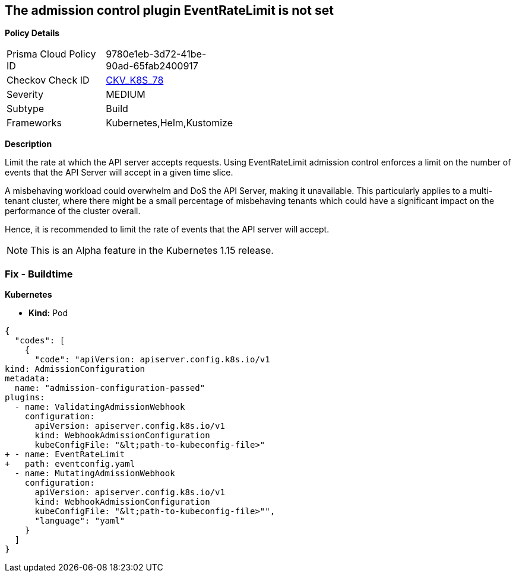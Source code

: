 == The admission control plugin EventRateLimit is not set


*Policy Details* 

[width=45%]
[cols="1,1"]
|=== 
|Prisma Cloud Policy ID 
| 9780e1eb-3d72-41be-90ad-65fab2400917

|Checkov Check ID 
| https://github.com/bridgecrewio/checkov/tree/master/checkov/kubernetes/checks/resource/k8s/ApiServerAdmissionControlEventRateLimit.py[CKV_K8S_78]

|Severity
|MEDIUM

|Subtype
|Build

|Frameworks
|Kubernetes,Helm,Kustomize

|=== 



*Description* 


Limit the rate at which the API server accepts requests.
Using EventRateLimit admission control enforces a limit on the number of events that the API Server will accept in a given time slice.

A misbehaving workload could overwhelm and DoS the API Server, making it unavailable.
This particularly applies to a multi-tenant cluster, where there might be a small percentage of misbehaving tenants which could have a significant impact on the performance of the cluster overall.

Hence, it is recommended to limit the rate of events that the API server will accept.

NOTE: This is an Alpha feature in the Kubernetes 1.15 release.

=== Fix - Buildtime


*Kubernetes* 


* *Kind:* Pod


[source,yaml]
----
{
  "codes": [
    {
      "code": "apiVersion: apiserver.config.k8s.io/v1
kind: AdmissionConfiguration
metadata:
  name: "admission-configuration-passed"
plugins:
  - name: ValidatingAdmissionWebhook
    configuration:
      apiVersion: apiserver.config.k8s.io/v1
      kind: WebhookAdmissionConfiguration
      kubeConfigFile: "&lt;path-to-kubeconfig-file>"
+ - name: EventRateLimit
+   path: eventconfig.yaml
  - name: MutatingAdmissionWebhook
    configuration:
      apiVersion: apiserver.config.k8s.io/v1
      kind: WebhookAdmissionConfiguration
      kubeConfigFile: "&lt;path-to-kubeconfig-file>"",
      "language": "yaml"
    }
  ]
}
----
